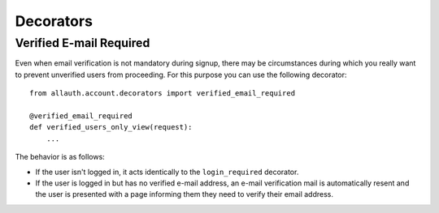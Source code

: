 Decorators
==========

Verified E-mail Required
------------------------

Even when email verification is not mandatory during signup, there
may be circumstances during which you really want to prevent
unverified users from proceeding. For this purpose you can use the
following decorator::

    from allauth.account.decorators import verified_email_required

    @verified_email_required
    def verified_users_only_view(request):
        ...

The behavior is as follows:

- If the user isn't logged in, it acts identically to the
  ``login_required`` decorator.

- If the user is logged in but has no verified e-mail address, an
  e-mail verification mail is automatically resent and the user is
  presented with a page informing them they need to verify their email
  address.
